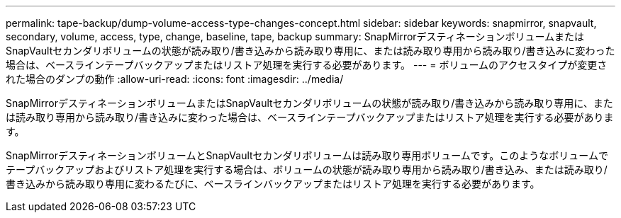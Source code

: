 ---
permalink: tape-backup/dump-volume-access-type-changes-concept.html 
sidebar: sidebar 
keywords: snapmirror, snapvault, secondary, volume, access, type, change, baseline, tape, backup 
summary: SnapMirrorデスティネーションボリュームまたはSnapVaultセカンダリボリュームの状態が読み取り/書き込みから読み取り専用に、または読み取り専用から読み取り/書き込みに変わった場合は、ベースラインテープバックアップまたはリストア処理を実行する必要があります。 
---
= ボリュームのアクセスタイプが変更された場合のダンプの動作
:allow-uri-read: 
:icons: font
:imagesdir: ../media/


[role="lead"]
SnapMirrorデスティネーションボリュームまたはSnapVaultセカンダリボリュームの状態が読み取り/書き込みから読み取り専用に、または読み取り専用から読み取り/書き込みに変わった場合は、ベースラインテープバックアップまたはリストア処理を実行する必要があります。

SnapMirrorデスティネーションボリュームとSnapVaultセカンダリボリュームは読み取り専用ボリュームです。このようなボリュームでテープバックアップおよびリストア処理を実行する場合は、ボリュームの状態が読み取り専用から読み取り/書き込み、または読み取り/書き込みから読み取り専用に変わるたびに、ベースラインバックアップまたはリストア処理を実行する必要があります。
